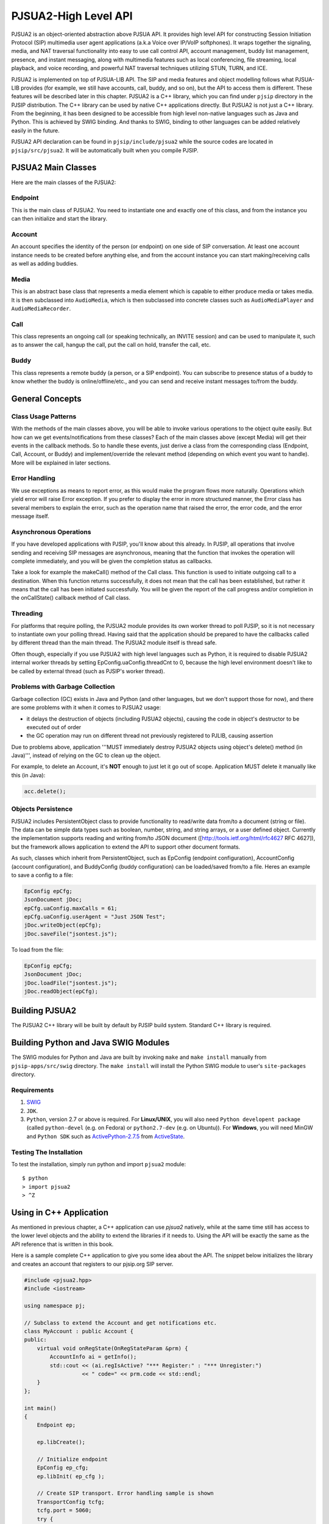 PJSUA2-High Level API
******************************
PJSUA2 is an object-oriented abstraction above PJSUA API. It provides high level API for constructing Session Initiation Protocol (SIP) multimedia user agent applications (a.k.a Voice over IP/VoIP softphones). It wraps together the signaling, media, and NAT traversal functionality into easy to use call control API, account management, buddy list management, presence, and instant messaging, along with multimedia features such as local conferencing, file streaming, local playback, and voice recording, and powerful NAT traversal techniques utilizing STUN, TURN, and ICE.

PJSUA2 is implemented on top of PJSUA-LIB API. The SIP and media features and object modelling follows what PJSUA-LIB provides (for example, we still have accounts, call, buddy, and so on), but the API to access them is different. These features will be described later in this chapter. PJSUA2 is a C++ library, which you can find under ``pjsip`` directory in the PJSIP distribution. The C++ library can be used by native C++ applications directly. But PJSUA2 is not just a C++ library. From the beginning, it has been designed to be accessible from high level non-native languages such as Java and Python. This is achieved by SWIG binding. And thanks to SWIG, binding to other languages can be added relatively easily in the future.

PJSUA2 API declaration can be found in ``pjsip/include/pjsua2`` while the source codes are located in ``pjsip/src/pjsua2``. It will be automatically built when you compile PJSIP.


PJSUA2 Main Classes
======================
Here are the main classes of the PJSUA2:

Endpoint
--------------
This is the main class of PJSUA2. You need to instantiate one and exactly one of this class, and from the instance you can then initialize and start the library.

Account
-------------
An account specifies the identity of the person (or endpoint) on one side of SIP conversation. At least one account instance needs to be created before anything else, and from the account instance you can start making/receiving calls as well as adding buddies.

Media
----------
This is an abstract base class that represents a media element which is capable to either produce media or takes media. It is then subclassed into ``AudioMedia``, which is then subclassed into concrete classes such as ``AudioMediaPlayer`` and ``AudioMediaRecorder``.

Call
------
This class represents an ongoing call (or speaking technically, an INVITE session) and can be used to manipulate it, such as to answer the call, hangup the call, put the call on hold, transfer the call, etc.

Buddy
---------
This class represents a remote buddy (a person, or a SIP endpoint). You can subscribe to presence status of a buddy to know whether the buddy is online/offline/etc., and you can send and receive instant messages to/from the buddy.

General Concepts
==================
Class Usage Patterns
---------------------
With the methods of the main classes above, you will be able to invoke various operations to the object quite easily. But how can we get events/notifications from these classes? Each of the main classes above (except Media) will get their events in the callback methods. So to handle these events, just derive a class from the corresponding class (Endpoint, Call, Account, or Buddy) and implement/override the relevant method (depending on which event you want to handle). More will be explained in later sections.

Error Handling
---------------
We use exceptions as means to report error, as this would make the program flows more naturally. Operations which yield error will raise Error exception. If you prefer to display the error in more structured manner, the Error class has several members to explain the error, such as the operation name that raised the error, the error code, and the error message itself.

Asynchronous Operations
-------------------------
If you have developed applications with PJSIP, you'll know about this already. In PJSIP, all operations that involve sending and receiving SIP messages are asynchronous, meaning that the function that invokes the operation will complete immediately, and you will be given the completion status as callbacks.

Take a look for example the makeCall() method of the Call class. This function is used to initiate outgoing call to a destination. When this function returns successfully, it does not mean that the call has been established, but rather it means that the call has been initiated successfully. You will be given the report of the call progress and/or completion in the onCallState() callback method of Call class.

Threading
----------
For platforms that require polling, the PJSUA2 module provides its own worker thread to poll PJSIP, so it is not necessary to instantiate own your polling thread. Having said that the application should be prepared to have the callbacks called by different thread than the main thread. The PJSUA2 module itself is thread safe.

Often though, especially if you use PJSUA2 with high level languages such as Python, it is required to disable PJSUA2 internal worker threads by setting EpConfig.uaConfig.threadCnt to 0, because the high level environment doesn't like to be called by external thread (such as PJSIP's worker thread).


Problems with Garbage Collection
--------------------------------
Garbage collection (GC) exists in Java and Python (and other languages, but we don't support those for now), and there are some problems with it when it comes to PJSUA2 usage:

- it delays the destruction of objects (including PJSUA2 objects), causing the code in object's destructor to be executed out of order
- the GC operation may run on different thread not previously registered to PJLIB, causing assertion

Due to problems above, application '''MUST immediately destroy PJSUA2 objects using object's delete() method (in Java)''', instead of relying on the GC to clean up the object.

For example, to delete an Account, it's **NOT** enough to just let it go out of scope. Application MUST delete it manually like this (in Java):

.. code-block:: c++

    acc.delete();




Objects Persistence
---------------------
PJSUA2 includes PersistentObject class to provide functionality to read/write data from/to a document (string or file). The data can be simple data types such as boolean, number, string, and string arrays, or a user defined object. Currently the implementation supports reading and writing from/to JSON document ([http://tools.ietf.org/html/rfc4627 RFC 4627]), but the framework allows application to extend the API to support other document formats.

As such, classes which inherit from PersistentObject, such as EpConfig (endpoint configuration), AccountConfig (account configuration), and BuddyConfig (buddy configuration) can be loaded/saved from/to a file. Heres an example to save a config to a file:

.. code-block:: c++

    EpConfig epCfg;
    JsonDocument jDoc;
    epCfg.uaConfig.maxCalls = 61;
    epCfg.uaConfig.userAgent = "Just JSON Test";
    jDoc.writeObject(epCfg);
    jDoc.saveFile("jsontest.js");

To load from the file:

.. code-block:: c++

    EpConfig epCfg;
    JsonDocument jDoc;
    jDoc.loadFile("jsontest.js");
    jDoc.readObject(epCfg);


Building PJSUA2
======================
The PJSUA2 C++ library will be built by default by PJSIP build system. Standard C++ library is required.

Building Python and Java SWIG Modules
======================================
The SWIG modules for Python and Java are built by invoking ``make`` and ``make install`` manually from ``pjsip-apps/src/swig`` directory. The ``make install`` will install the Python SWIG module to user's ``site-packages`` directory.

Requirements
------------

#. `SWIG <http://www.swig.org>`_
#. ``JDK``.
#. ``Python``, version 2.7 or above is required.
   For **Linux/UNIX**, you will also need ``Python developent package`` (called ``python-devel`` (e.g. on Fedora) or ``python2.7-dev`` (e.g. on Ubuntu)). For **Windows**, you will need MinGW and ``Python SDK`` such as `ActivePython-2.7.5`_ from `ActiveState`_.

.. _`ActivePython-2.7.5`: http://www.activestate.com/activepython/downloads
.. _`ActiveState`: http://www.activestate.com

Testing The Installation
------------------------
To test the installation, simply run python and import ``pjsua2`` module::

  $ python
  > import pjsua2
  > ^Z


Using in C++ Application
========================
As mentioned in previous chapter, a C++ application can use *pjsua2* natively, while at the same time still has access to the lower level objects and the ability to extend the libraries if it needs to. Using the API will be exactly the same as the API reference that is written in this book.

Here is a sample complete C++ application to give you some idea about the API. The snippet below initializes the library and creates an account that registers to our pjsip.org SIP server.

.. code-block:: c++
    
  #include <pjsua2.hpp>
  #include <iostream>
  
  using namespace pj;
  
  // Subclass to extend the Account and get notifications etc.
  class MyAccount : public Account {
  public:
      virtual void onRegState(OnRegStateParam &prm) {
          AccountInfo ai = getInfo();
          std::cout << (ai.regIsActive? "*** Register:" : "*** Unregister:")
                    << " code=" << prm.code << std::endl;
      }
  };

  int main()
  {
      Endpoint ep;
      
      ep.libCreate();
      
      // Initialize endpoint
      EpConfig ep_cfg;
      ep.libInit( ep_cfg );
      
      // Create SIP transport. Error handling sample is shown
      TransportConfig tcfg;
      tcfg.port = 5060;
      try {
          ep.transportCreate(PJSIP_TRANSPORT_UDP, tcfg);
      } catch (Error &err) {
          std::cout << err.info() << std::endl;
          return 1;
      }
      
      // Start the library (worker threads etc)
      ep.libStart();
      std::cout << "*** PJSUA2 STARTED ***" << std::endl;
      
      // Configure an AccountConfig
      AccountConfig acfg;
      acfg.idUri = "sip:test@pjsip.org";
      acfg.regConfig.registrarUri = "sip:pjsip.org";
      AuthCredInfo cred("digest", "*", "test", 0, "secret");
      acfg.sipConfig.authCreds.push_back( cred );
      
      // Create the account
      MyAccount *acc = new MyAccount;
      acc->create(acfg);
      
      // Here we don't have anything else to do..
      pj_thread_sleep(10000);
      
      // Delete the account. This will unregister from server
      delete acc;
      
      // This will implicitly shutdown the library
      return 0;
  }


Using in Python Application
===========================
The equivalence of the C++ sample code above in Python is as follows:

.. code-block:: python

  # Subclass to extend the Account and get notifications etc.
  class Account(pj.Account):
    def onRegState(self, prm):
        print "***OnRegState: " + prm.reason

  # pjsua2 test function
  def pjsua2_test():
    # Create and initialize the library
    ep_cfg = pj.EpConfig()
    ep = pj.Endpoint()
    ep.libCreate()
    ep.libInit(ep_cfg)
    
    # Create SIP transport. Error handling sample is shown
    sipTpConfig = pj.TransportConfig();
    sipTpConfig.port = 5060;
    ep.transportCreate(pj.PJSIP_TRANSPORT_UDP, sipTpConfig);
    # Start the library
    ep.libStart();
    
    acfg = pj.AccountConfig();
    acfg.idUri = "sip:test@pjsip.org";
    acfg.regConfig.registrarUri = "sip:pjsip.org";
    cred = pj.AuthCredInfo("digest", "*", "test", 0, "pwtest");
    acfg.sipConfig.authCreds.append( cred );
    # Create the account
    acc = Account();
    acc.create(acfg);
    # Here we don't have anything else to do..
    time.sleep(10);

    # Destroy the library
    ep.libDestroy()

  #
  # main()
  #
  if __name__ == "__main__":
    pjsua2_test()


Using in Java Application
=========================
The equivalence of the C++ sample code above in Java is as follows:

.. code-block:: java

  import org.pjsip.pjsua2.*;

  // Subclass to extend the Account and get notifications etc.
  class MyAccount extends Account {
    @Override
    public void onRegState(OnRegStateParam prm) {
        System.out.println("*** On registration state: " + prm.getCode() + prm.getReason());
    }
  }

  public class test {
    static {
        System.loadLibrary("pjsua2");
        System.out.println("Library loaded");
    }
    
    public static void main(String argv[]) {
        try {
            // Create endpoint
            Endpoint ep = new Endpoint();
            ep.libCreate();
            // Initialize endpoint
            EpConfig epConfig = new EpConfig();
            ep.libInit( epConfig );
            // Create SIP transport. Error handling sample is shown
            TransportConfig sipTpConfig = new TransportConfig();
            sipTpConfig.setPort(5060);
            ep.transportCreate(pjsip_transport_type_e.PJSIP_TRANSPORT_UDP, sipTpConfig);
            // Start the library
            ep.libStart();

            AccountConfig acfg = new AccountConfig();
            acfg.setIdUri("sip:test@pjsip.org");
            acfg.getRegConfig().setRegistrarUri("sip:pjsip.org");
            AuthCredInfo cred = new AuthCredInfo("digest", "*", "test", 0, "secret");
            acfg.getSipConfig().getAuthCreds().add( cred );
            // Create the account
            MyAccount acc = new MyAccount();
            acc.create(acfg);
            // Here we don't have anything else to do..
            Thread.sleep(10000);
            /* Explicitly delete the account.
             * This is to avoid GC to delete the endpoint first before deleting
             * the account.
             */
            acc.delete();
            
            // Explicitly destroy and delete endpoint
            ep.libDestroy();
            ep.delete();
            
        } catch (Exception e) {
            System.out.println(e);
            return;
        }
    }
  }

